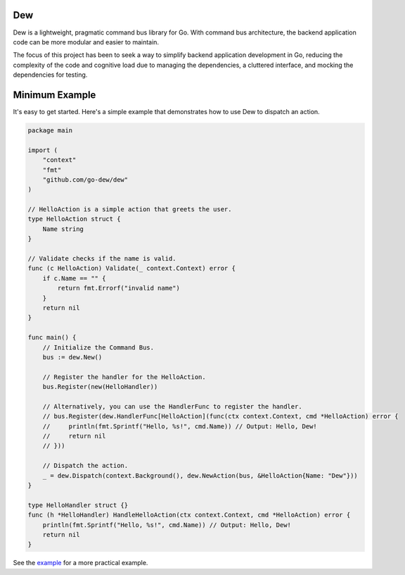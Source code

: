 .. _dew

Dew
====

.. contents::
    :local:

Dew is a lightweight, pragmatic command bus library for Go. With command bus architecture, the backend application code can be more modular and easier to maintain.

The focus of this project has been to seek a way to simplify backend application development in Go, reducing the complexity of the code and cognitive load due to managing the dependencies, a cluttered interface, and mocking the dependencies for testing.

.. _minimal-example:

Minimum Example
===============

It's easy to get started. Here's a simple example that demonstrates how to use Dew to dispatch an action.

.. code-block:: go

   package main

   import (
       "context"
       "fmt"
       "github.com/go-dew/dew"
   )

   // HelloAction is a simple action that greets the user.
   type HelloAction struct {
       Name string
   }

   // Validate checks if the name is valid.
   func (c HelloAction) Validate(_ context.Context) error {
       if c.Name == "" {
           return fmt.Errorf("invalid name")
       }
       return nil
   }

   func main() {
       // Initialize the Command Bus.
       bus := dew.New()

       // Register the handler for the HelloAction.
       bus.Register(new(HelloHandler))

       // Alternatively, you can use the HandlerFunc to register the handler.
       // bus.Register(dew.HandlerFunc[HelloAction](func(ctx context.Context, cmd *HelloAction) error {
       //     println(fmt.Sprintf("Hello, %s!", cmd.Name)) // Output: Hello, Dew!
       //     return nil
       // }))

       // Dispatch the action.
       _ = dew.Dispatch(context.Background(), dew.NewAction(bus, &HelloAction{Name: "Dew"}))
   }

   type HelloHandler struct {}
   func (h *HelloHandler) HandleHelloAction(ctx context.Context, cmd *HelloAction) error {
       println(fmt.Sprintf("Hello, %s!", cmd.Name)) // Output: Hello, Dew!
       return nil
   }


See the `example <https://github.com/go-dew/dew/blob/main/examples/authorization/main.go>`_ for a more practical example.
